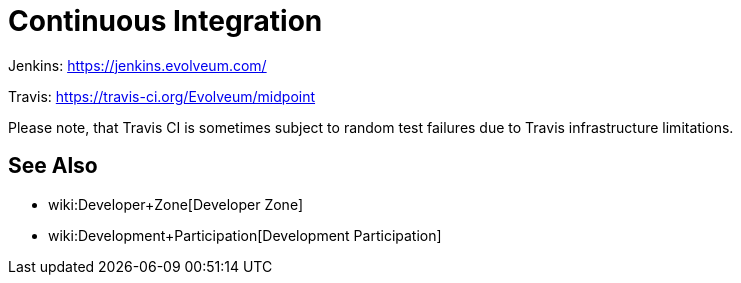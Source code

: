 = Continuous Integration
:page-wiki-name: Continuous Integration
:page-wiki-metadata-create-user: semancik
:page-wiki-metadata-create-date: 2018-07-23T11:51:28.115+02:00
:page-wiki-metadata-modify-user: martin.lizner
:page-wiki-metadata-modify-date: 2019-09-18T14:22:32.909+02:00
:page-upkeep-status: orange
:page-upkeep-note: Almost nothing here

Jenkins: link:https://jenkins.evolveum.com/[https://jenkins.evolveum.com/]

Travis: link:https://travis-ci.org/Evolveum/midpoint[https://travis-ci.org/Evolveum/midpoint]

Please note, that Travis CI is sometimes subject to random test failures due to Travis infrastructure limitations.

== See Also

* wiki:Developer+Zone[Developer Zone]

* wiki:Development+Participation[Development Participation]